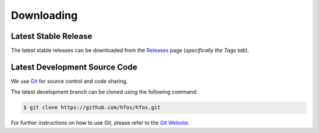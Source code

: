 Downloading
===========


Latest Stable Release
---------------------

The latest stable releases can be downloaded from the
`Releases <https://github.com/hfos/hfos/releases>`_ page
(*specifically the Tags tab*).


Latest Development Source Code
------------------------------

We use `Git <https://git-scm.com/>`_ for source control and code sharing.

The latest development branch can be cloned using the following command:

.. code-block:: sh
   
   $ git clone https://github.com/hfos/hfos.git
   
For further instructions on how to use Git, please refer to the
`Git Website <https://git-scm.com/>`_.

